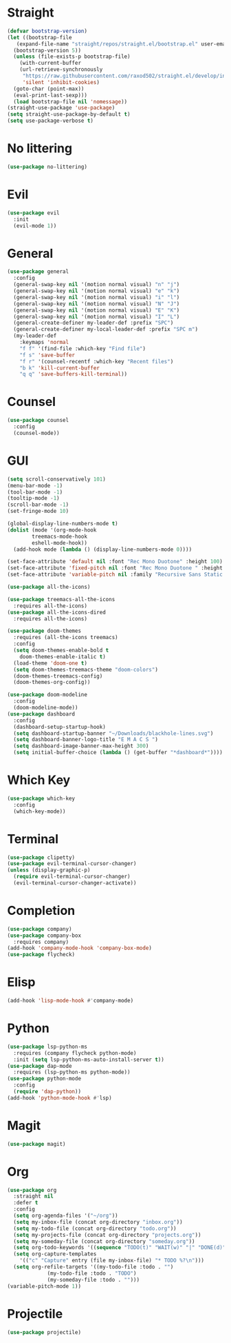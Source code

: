 
* Straight
#+begin_src emacs-lisp
  (defvar bootstrap-version)
  (let ((bootstrap-file
	 (expand-file-name "straight/repos/straight.el/bootstrap.el" user-emacs-directory))
	(bootstrap-version 5))
    (unless (file-exists-p bootstrap-file)
      (with-current-buffer
	  (url-retrieve-synchronously
	   "https://raw.githubusercontent.com/raxod502/straight.el/develop/install.el"
	   'silent 'inhibit-cookies)
	(goto-char (point-max))
	(eval-print-last-sexp)))
    (load bootstrap-file nil 'nomessage))
  (straight-use-package 'use-package)
  (setq straight-use-package-by-default t)
  (setq use-package-verbose t)
#+end_src

* No littering
#+begin_src emacs-lisp
  (use-package no-littering)
#+end_src

* Evil
#+begin_src emacs-lisp
  (use-package evil
    :init
    (evil-mode 1))
#+end_src

* General
#+begin_src emacs-lisp
  (use-package general
    :config
    (general-swap-key nil '(motion normal visual) "n" "j")
    (general-swap-key nil '(motion normal visual) "e" "k")
    (general-swap-key nil '(motion normal visual) "i" "l")
    (general-swap-key nil '(motion normal visual) "N" "J")
    (general-swap-key nil '(motion normal visual) "E" "K")
    (general-swap-key nil '(motion normal visual) "I" "L")
    (general-create-definer my-leader-def :prefix "SPC")
    (general-create-definer my-local-leader-def :prefix "SPC m")
    (my-leader-def
      :keymaps 'normal
      "f f" '(find-file :which-key "Find file")
      "f s" 'save-buffer
      "f r" '(counsel-recentf :which-key "Recent files")
      "b k" 'kill-current-buffer
      "q q" 'save-buffers-kill-terminal))
#+end_src

* Counsel
#+begin_src emacs-lisp
  (use-package counsel
    :config
    (counsel-mode))
#+end_src

* GUI
#+begin_src emacs-lisp
  (setq scroll-conservatively 101)
  (menu-bar-mode -1)
  (tool-bar-mode -1)
  (tooltip-mode -1)
  (scroll-bar-mode -1)
  (set-fringe-mode 10)

  (global-display-line-numbers-mode t)
  (dolist (mode '(org-mode-hook
		  treemacs-mode-hook
		  eshell-mode-hook))
    (add-hook mode (lambda () (display-line-numbers-mode 0))))

  (set-face-attribute 'default nil :font "Rec Mono Duotone" :height 100)
  (set-face-attribute 'fixed-pitch nil :font "Rec Mono Duotone " :height 100)
  (set-face-attribute 'variable-pitch nil :family "Recursive Sans Static " :height 100 :weight 'regular)

  (use-package all-the-icons)

  (use-package treemacs-all-the-icons
    :requires all-the-icons)
  (use-package all-the-icons-dired
    :requires all-the-icons)

  (use-package doom-themes
    :requires (all-the-icons treemacs)
    :config
    (setq doom-themes-enable-bold t
	  doom-themes-enable-italic t)
    (load-theme 'doom-one t)
    (setq doom-themes-treemacs-theme "doom-colors")
    (doom-themes-treemacs-config)
    (doom-themes-org-config))

  (use-package doom-modeline
    :config
    (doom-modeline-mode))
  (use-package dashboard
    :config
    (dashboard-setup-startup-hook)
    (setq dashboard-startup-banner "~/Downloads/blackhole-lines.svg")
    (setq dashboard-banner-logo-title "E M A C S ")
    (setq dashboard-image-banner-max-height 300)
    (setq initial-buffer-choice (lambda () (get-buffer "*dashboard*"))))
#+end_src

* Which Key
#+begin_src emacs-lisp
  (use-package which-key
    :config
    (which-key-mode))
#+end_src

* Terminal
#+begin_src emacs-lisp
  (use-package clipetty)
  (use-package evil-terminal-cursor-changer)
  (unless (display-graphic-p)
    (require evil-terminal-cursor-changer)
    (evil-terminal-cursor-changer-activate))
#+end_src


* Completion
  #+begin_src emacs-lisp
    (use-package company)
    (use-package company-box
      :requires company)
    (add-hook 'company-mode-hook 'company-box-mode)
    (use-package flycheck)
  #+end_src

* Elisp
  #+begin_src emacs-lisp
    (add-hook 'lisp-mode-hook #'company-mode)
  #+end_src

* Python
  #+begin_src emacs-lisp
    (use-package lsp-python-ms
      :requires (company flycheck python-mode)
      :init (setq lsp-python-ms-auto-install-server t))
    (use-package dap-mode
      :requires (lsp-python-ms python-mode))
    (use-package python-mode
      :config
      (require 'dap-python))
    (add-hook 'python-mode-hook #'lsp)
  #+end_src

* Magit
  #+begin_src emacs-lisp
    (use-package magit)
  #+end_src

* Org 
  #+begin_src emacs-lisp
    (use-package org
      :straight nil
      :defer t
      :config
      (setq org-agenda-files '("~/org"))
      (setq my-inbox-file (concat org-directory "inbox.org"))
      (setq my-todo-file (concat org-directory "todo.org"))
      (setq my-projects-file (concat org-directory "projects.org"))
      (setq my-someday-file (concat org-directory "someday.org"))
      (setq org-todo-keywords '((sequence "TODO(t)" "WAIT(w)" "|" "DONE(d)")))
      (setq org-capture-templates
	    '(("c" "Capture" entry (file my-inbox-file) "* TODO %?\n")))
      (setq org-refile-targets '((my-todo-file :todo . "")
				 (my-todo-file :todo . "TODO")
				 (my-someday-file :todo . "")))
    (variable-pitch-mode 1))
  #+end_src

* Projectile
  #+begin_src emacs-lisp
    (use-package projectile)
  #+end_src
